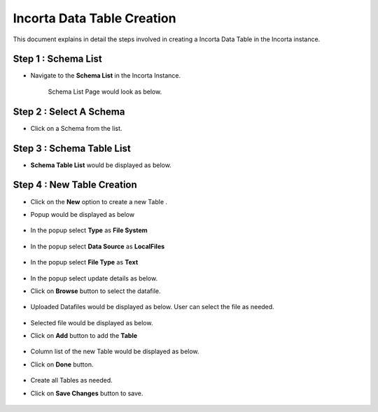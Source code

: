 Incorta Data Table Creation
====

This document explains in detail the steps involved in creating a Incorta Data Table in the Incorta instance.

Step 1 : Schema List
-------------------------

* Navigate to the **Schema List** in the Incorta Instance.
   
   Schema List Page would look as below.

   .. figure:: ../../_assets/incorta/dtc-schema-list.png
      :width: 60%
      :alt: Incorta User Guide
	  
Step 2 : Select A Schema
----------------

* Click on a Schema from the list.

   .. figure:: ../../_assets/incorta/dtc-select-schema.png
      :width: 60%
      :alt: Incorta User Guide

Step 3 : Schema Table List
----------------

* **Schema Table List** would be displayed as below.

   .. figure:: ../../_assets/incorta/dtc-table-list.png
      :width: 60%
      :alt: Incorta User Guide

Step 4 : New Table Creation
----------------

* Click on the **New** option to create a new Table .
* Popup would be displayed as below


   .. figure:: ../../_assets/incorta/dtc-new-table.png
      :width: 40%
      :alt: Incorta User Guide
	  
* In the popup select **Type** as **File System**	  
	  
   .. figure:: ../../_assets/incorta/dtc-new-table-1.png
      :width: 40%
      :alt: Incorta User Guide	  
	  
* In the popup select **Data Source** as **LocalFiles**
	  
   .. figure:: ../../_assets/incorta/dtc-new-table-2.png
      :width: 40%
      :alt: Incorta User Guide	  
	  
* In the popup select **File Type** as **Text**
	  
   .. figure:: ../../_assets/incorta/dtc-new-table-3.png
      :width: 30%
      :alt: Incorta User Guide	  
	  
* In the popup select update details as below.
* Click on **Browse** button to select the datafile.

   .. figure:: ../../_assets/incorta/dtc-new-table-4.png
      :width: 30%
      :alt: Incorta User Guide	  
	  
* Uploaded Datafiles would be displayed as below. User can select the file as needed.

   .. figure:: ../../_assets/incorta/dtc-new-table-5.png
      :width: 30%
      :alt: Incorta User Guide	  
	  
* Selected file would be displayed as below.
* Click on **Add** button to add the **Table**

   .. figure:: ../../_assets/incorta/dtc-new-table-6.png
      :width: 30%
      :alt: Incorta User Guide	  
	  
* Column list of the new Table would be displayed as below. 
* Click on **Done** button.

   .. figure:: ../../_assets/incorta/dtc-new-table-7.png
      :width: 60%
      :alt: Incorta User Guide	  
	  
* Create all Tables as needed.
* Click on **Save Changes** button to save.

   .. figure:: ../../_assets/incorta/dtc-new-table-8.png
      :width: 60%
      :alt: Incorta User Guide	  
	  
